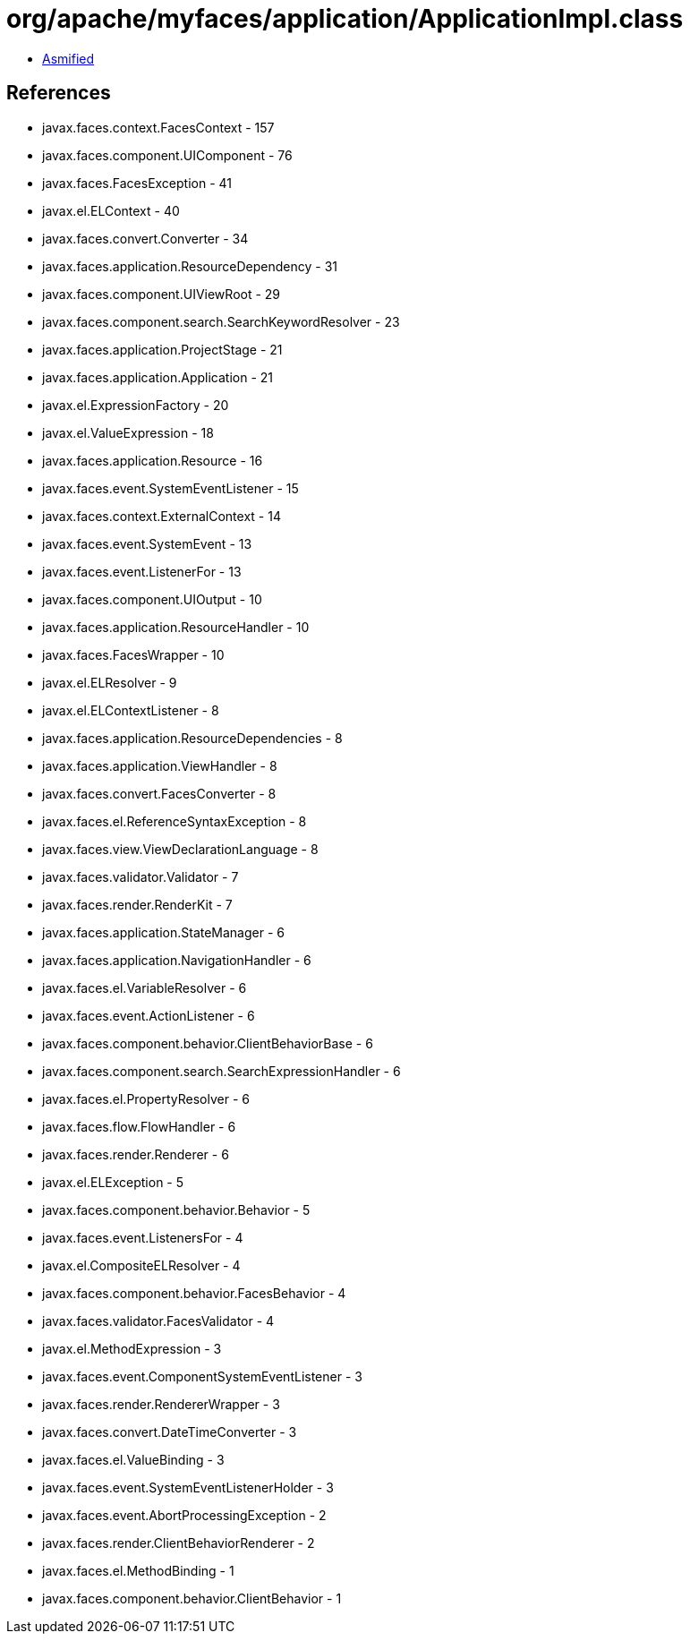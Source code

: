 = org/apache/myfaces/application/ApplicationImpl.class

 - link:ApplicationImpl-asmified.java[Asmified]

== References

 - javax.faces.context.FacesContext - 157
 - javax.faces.component.UIComponent - 76
 - javax.faces.FacesException - 41
 - javax.el.ELContext - 40
 - javax.faces.convert.Converter - 34
 - javax.faces.application.ResourceDependency - 31
 - javax.faces.component.UIViewRoot - 29
 - javax.faces.component.search.SearchKeywordResolver - 23
 - javax.faces.application.ProjectStage - 21
 - javax.faces.application.Application - 21
 - javax.el.ExpressionFactory - 20
 - javax.el.ValueExpression - 18
 - javax.faces.application.Resource - 16
 - javax.faces.event.SystemEventListener - 15
 - javax.faces.context.ExternalContext - 14
 - javax.faces.event.SystemEvent - 13
 - javax.faces.event.ListenerFor - 13
 - javax.faces.component.UIOutput - 10
 - javax.faces.application.ResourceHandler - 10
 - javax.faces.FacesWrapper - 10
 - javax.el.ELResolver - 9
 - javax.el.ELContextListener - 8
 - javax.faces.application.ResourceDependencies - 8
 - javax.faces.application.ViewHandler - 8
 - javax.faces.convert.FacesConverter - 8
 - javax.faces.el.ReferenceSyntaxException - 8
 - javax.faces.view.ViewDeclarationLanguage - 8
 - javax.faces.validator.Validator - 7
 - javax.faces.render.RenderKit - 7
 - javax.faces.application.StateManager - 6
 - javax.faces.application.NavigationHandler - 6
 - javax.faces.el.VariableResolver - 6
 - javax.faces.event.ActionListener - 6
 - javax.faces.component.behavior.ClientBehaviorBase - 6
 - javax.faces.component.search.SearchExpressionHandler - 6
 - javax.faces.el.PropertyResolver - 6
 - javax.faces.flow.FlowHandler - 6
 - javax.faces.render.Renderer - 6
 - javax.el.ELException - 5
 - javax.faces.component.behavior.Behavior - 5
 - javax.faces.event.ListenersFor - 4
 - javax.el.CompositeELResolver - 4
 - javax.faces.component.behavior.FacesBehavior - 4
 - javax.faces.validator.FacesValidator - 4
 - javax.el.MethodExpression - 3
 - javax.faces.event.ComponentSystemEventListener - 3
 - javax.faces.render.RendererWrapper - 3
 - javax.faces.convert.DateTimeConverter - 3
 - javax.faces.el.ValueBinding - 3
 - javax.faces.event.SystemEventListenerHolder - 3
 - javax.faces.event.AbortProcessingException - 2
 - javax.faces.render.ClientBehaviorRenderer - 2
 - javax.faces.el.MethodBinding - 1
 - javax.faces.component.behavior.ClientBehavior - 1
